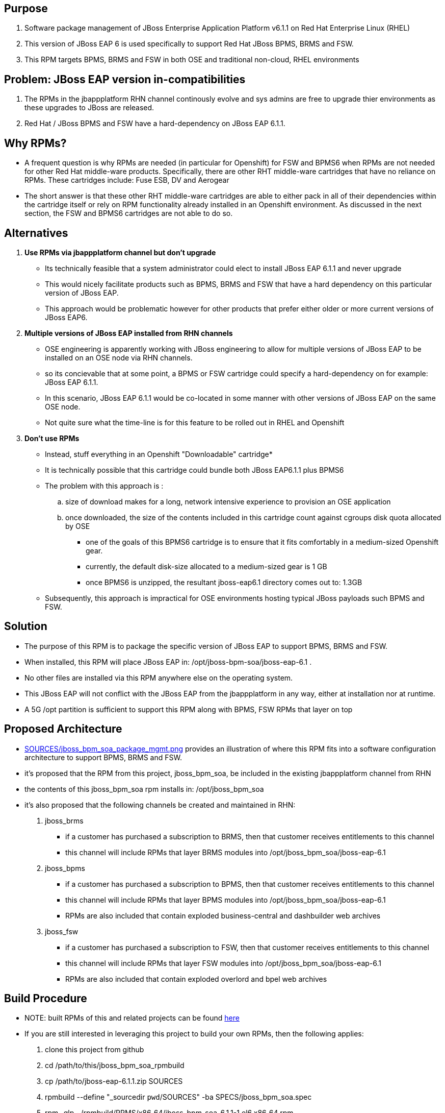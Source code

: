 == Purpose
. Software package management of JBoss Enterprise Application Platform v6.1.1 on Red Hat Enterprise Linux (RHEL)
. This version of JBoss EAP 6 is used specifically to support Red Hat JBoss BPMS, BRMS and FSW.
. This RPM targets BPMS, BRMS and FSW in both OSE and traditional non-cloud, RHEL environments

== Problem:  JBoss EAP version in-compatibilities
. The RPMs in the jbappplatform RHN channel continously evolve and sys admins are free to upgrade thier environments as these upgrades to JBoss are released.
. Red Hat / JBoss BPMS and FSW have a hard-dependency on JBoss EAP 6.1.1.

== Why RPMs?
* A frequent question is why RPMs are needed (in particular for Openshift) for FSW and BPMS6 when RPMs are not needed for other Red Hat middle-ware products.
Specifically, there are other RHT middle-ware cartridges that have no reliance on RPMs.  These cartridges include:  Fuse ESB, DV and Aerogear
* The short answer is that these other RHT middle-ware cartridges are able to either pack in all of their dependencies within the cartridge itself or rely on RPM functionality already installed in an Openshift environment.  As discussed in the next section, the FSW and BPMS6 cartridges are not able to do so.

== Alternatives
. *Use RPMs via jbappplatform channel but don't upgrade*
** Its technically feasible that a system administrator could elect to install JBoss EAP 6.1.1 and never upgrade
** This would nicely facilitate products such as BPMS, BRMS and FSW that have a hard dependency on this particular version of JBoss EAP.
** This approach would be problematic however for other products that prefer either older or more current versions of JBoss EAP6.

. *Multiple versions of JBoss EAP installed from RHN channels*
** OSE engineering is apparently working with JBoss engineering to allow for multiple versions of JBoss EAP to be installed on an OSE node via RHN channels.
** so its concievable that at some point, a BPMS or FSW cartridge could specify a hard-dependency on for example:  JBoss EAP 6.1.1. 
** In this scenario, JBoss EAP 6.1.1 would be co-located in some manner with other versions of JBoss EAP on the same OSE node.
** Not quite sure what the time-line is for this feature to be rolled out in RHEL and Openshift

. *Don't use RPMs*
** Instead, stuff everything in an Openshift "Downloadable" cartridge*
** It is technically possible that this cartridge could bundle both JBoss EAP6.1.1 plus BPMS6
** The problem with this approach is :
.. size of download makes for a long, network intensive experience to provision an OSE application
.. once downloaded, the size of the contents included in this cartridge count against cgroups disk quota allocated by OSE
*** one of the goals of this BPMS6 cartridge is to ensure that it fits comfortably in a medium-sized Openshift gear.
*** currently, the default disk-size allocated to a medium-sized gear is 1 GB
*** once BPMS6 is unzipped, the resultant jboss-eap6.1 directory comes out to:  1.3GB
** Subsequently, this approach is impractical for OSE environments hosting typical JBoss payloads such BPMS and FSW.



== Solution
  - The purpose of this RPM is to package the specific version of JBoss EAP to support BPMS, BRMS and FSW.
  - When installed, this RPM will place JBoss EAP in:  /opt/jboss-bpm-soa/jboss-eap-6.1 .
  - No other files are installed via this RPM anywhere else on the operating system.
  - This JBoss EAP will not conflict with the JBoss EAP from the jbappplatform in any way, either at installation nor at runtime.
  - A 5G /opt partition is sufficient to support this RPM along with BPMS, FSW RPMs that layer on top



== Proposed Architecture
* link:https://raw.github.com/jboss-gpe-ose/jboss_bpm_soa_rpmbuild/master/SOURCES/jboss_bpm_soa_package_mgmt.png[SOURCES/jboss_bpm_soa_package_mgmt.png] provides an illustration of where this RPM fits into a software configuration architecture to support BPMS, BRMS and FSW.
* it's proposed that the RPM from this project, jboss_bpm_soa, be included in the existing jbappplatform channel from RHN
* the contents of this jboss_bpm_soa rpm installs in:  /opt/jboss_bpm_soa
* it's also proposed that the following channels be created and maintained in RHN:
. jboss_brms
** if a customer has purchased a subscription to BRMS, then that customer receives entitlements to this channel
** this channel will include RPMs that layer BRMS modules into /opt/jboss_bpm_soa/jboss-eap-6.1
.  jboss_bpms
** if a customer has purchased a subscription to BPMS, then that customer receives entitlements to this channel
** this channel will include RPMs that layer BPMS modules into /opt/jboss_bpm_soa/jboss-eap-6.1
** RPMs are also included that contain exploded business-central and dashbuilder web archives
.  jboss_fsw
** if a customer has purchased a subscription to FSW, then that customer receives entitlements to this channel
** this channel will include RPMs that layer FSW modules into /opt/jboss_bpm_soa/jboss-eap-6.1
** RPMs are also included that contain exploded overlord and bpel web archives


== Build Procedure
* NOTE:  built RPMs of this and related projects can be found link:http://people.redhat.com/jbride/ose/INSTALL.txt[here]
* If you are still interested in leveraging this project to build your own RPMs, then the following applies: 
. clone this project from github
. cd /path/to/this/jboss_bpm_soa_rpmbuild
. cp /path/to/jboss-eap-6.1.1.zip SOURCES
. rpmbuild --define "_sourcedir `pwd`/SOURCES" -ba SPECS/jboss_bpm_soa.spec
. rpm -qlp ~/rpmbuild/RPMS/x86_64/jboss_bpm_soa-6.1.1-1.el6.x86_64.rpm
. sudo rpm -ivh ~/rpmbuild/RPMS/x86_64/jboss_bpm_soa-6.1.1-1.el6.x86_64.rpm
. sudo rpm -e jboss_bpm_soa

== TO-DO
.  add documentation to /usr/share/doc 
